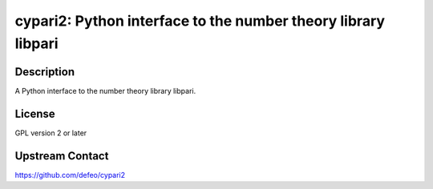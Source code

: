 cypari2: Python interface to the number theory library libpari
==============================================================

Description
-----------

A Python interface to the number theory library libpari.

License
-------

GPL version 2 or later


Upstream Contact
----------------

https://github.com/defeo/cypari2
